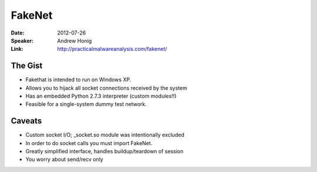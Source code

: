 =======
FakeNet
=======

:Date:
    2012-07-26

:Speaker:
    Andrew Honig

:Link:
    http://practicalmalwareanalysis.com/fakenet/

The Gist
========

+ Fakethat is intended to run on Windows XP.
+ Allows you to hijack all socket connections received by the system
+ Has an embedded Python 2.7.3 interpreter (custom modules!!)
+ Feasible for a single-system dummy test network.

Caveats
=======

+ Custom socket I/O; _socket.so module was intentionally excluded
+ In order to do socket calls you must import FakeNet.
+ Greatly simplified interface, handles buildup/teardown of session
+ You worry about send/recv only
